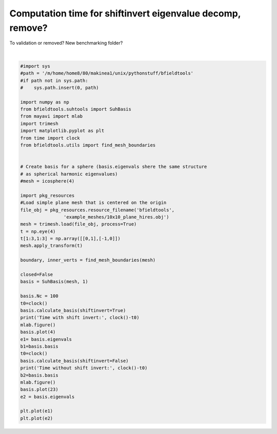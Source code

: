 .. only:: html

    .. note::
        :class: sphx-glr-download-link-note

        Click :ref:`here <sphx_glr_download_auto_examples_time_eigenvalue_decomp.py>`     to download the full example code
    .. rst-class:: sphx-glr-example-title

    .. _sphx_glr_auto_examples_time_eigenvalue_decomp.py:


Computation time for shiftinvert eigenvalue decomp, remove?
===========================================================
To validation or removed? New benchmarking folder?



.. image:: /auto_examples/images/sphx_glr_time_eigenvalue_decomp_001.png
    :class: sphx-glr-single-img

.. rst-class:: sphx-glr-horizontal


    *

      .. image:: /auto_examples/images/sphx_glr_time_eigenvalue_decomp_002.png
            :class: sphx-glr-multi-img

    *

      .. image:: /auto_examples/images/sphx_glr_time_eigenvalue_decomp_003.png
            :class: sphx-glr-multi-img

    *

      .. image:: /auto_examples/images/sphx_glr_time_eigenvalue_decomp_004.png
            :class: sphx-glr-multi-img

    *

      .. image:: /auto_examples/images/sphx_glr_time_eigenvalue_decomp_005.png
            :class: sphx-glr-multi-img


.. rst-class:: sphx-glr-script-out

 Out:

 .. code-block:: none

    Calculating surface harmonics expansion...
    Computing the laplacian matrix...
    Computing the mass matrix...
    C:\Users\Rasmus Zetter\Documents\Aalto\bfieldtools\examples\time_eigenvalue_decomp.py:42: DeprecationWarning: time.clock has been deprecated in Python 3.3 and will be removed from Python 3.8: use time.perf_counter or time.process_time instead
      t0=clock()
    Calculating surface harmonics expansion...
    C:\Users\Rasmus Zetter\Documents\Aalto\bfieldtools\examples\time_eigenvalue_decomp.py:44: DeprecationWarning: time.clock has been deprecated in Python 3.3 and will be removed from Python 3.8: use time.perf_counter or time.process_time instead
      print('Time with shift invert:', clock()-t0)
    Time with shift invert: 0.14910089999999965
    0 0
    1 0
    2 0
    3 0
    C:\Users\Rasmus Zetter\Documents\Aalto\bfieldtools\examples\time_eigenvalue_decomp.py:49: DeprecationWarning: time.clock has been deprecated in Python 3.3 and will be removed from Python 3.8: use time.perf_counter or time.process_time instead
      t0=clock()
    Calculating surface harmonics expansion...
    C:\Users\Rasmus Zetter\Documents\Aalto\bfieldtools\examples\time_eigenvalue_decomp.py:51: DeprecationWarning: time.clock has been deprecated in Python 3.3 and will be removed from Python 3.8: use time.perf_counter or time.process_time instead
      print('Time without shift invert:', clock()-t0)
    Time without shift invert: 0.5939591999999987
    0 0
    1 0
    2 0
    3 0
    4 0
    5 0
    0 1
    1 1
    2 1
    3 1
    4 1
    5 1
    0 2
    1 2
    2 2
    3 2
    4 2
    5 2
    0 3
    1 3
    2 3
    3 3
    4 3

    [<matplotlib.lines.Line2D object at 0x00000253FEC805F8>]





|


.. code-block:: default


    #import sys
    #path = '/m/home/home8/80/makinea1/unix/pythonstuff/bfieldtools'
    #if path not in sys.path:
    #    sys.path.insert(0, path)

    import numpy as np
    from bfieldtools.suhtools import SuhBasis
    from mayavi import mlab
    import trimesh
    import matplotlib.pyplot as plt
    from time import clock
    from bfieldtools.utils import find_mesh_boundaries


    # Create basis for a sphere (basis.eigenvals shere the same structure
    # as spherical harmonic eigenvalues)
    #mesh = icosphere(4)

    import pkg_resources
    #Load simple plane mesh that is centered on the origin
    file_obj = pkg_resources.resource_filename('bfieldtools',
                    'example_meshes/10x10_plane_hires.obj')
    mesh = trimesh.load(file_obj, process=True)
    t = np.eye(4)
    t[1:3,1:3] = np.array([[0,1],[-1,0]])
    mesh.apply_transform(t)

    boundary, inner_verts = find_mesh_boundaries(mesh)

    closed=False
    basis = SuhBasis(mesh, 1)

    basis.Nc = 100
    t0=clock()
    basis.calculate_basis(shiftinvert=True)
    print('Time with shift invert:', clock()-t0)
    mlab.figure()
    basis.plot(4)
    e1= basis.eigenvals
    b1=basis.basis
    t0=clock()
    basis.calculate_basis(shiftinvert=False)
    print('Time without shift invert:', clock()-t0)
    b2=basis.basis
    mlab.figure()
    basis.plot(23)
    e2 = basis.eigenvals

    plt.plot(e1)
    plt.plot(e2)


.. rst-class:: sphx-glr-timing

   **Total running time of the script:** ( 0 minutes  9.632 seconds)


.. _sphx_glr_download_auto_examples_time_eigenvalue_decomp.py:


.. only :: html

 .. container:: sphx-glr-footer
    :class: sphx-glr-footer-example



  .. container:: sphx-glr-download sphx-glr-download-python

     :download:`Download Python source code: time_eigenvalue_decomp.py <time_eigenvalue_decomp.py>`



  .. container:: sphx-glr-download sphx-glr-download-jupyter

     :download:`Download Jupyter notebook: time_eigenvalue_decomp.ipynb <time_eigenvalue_decomp.ipynb>`


.. only:: html

 .. rst-class:: sphx-glr-signature

    `Gallery generated by Sphinx-Gallery <https://sphinx-gallery.github.io>`_
